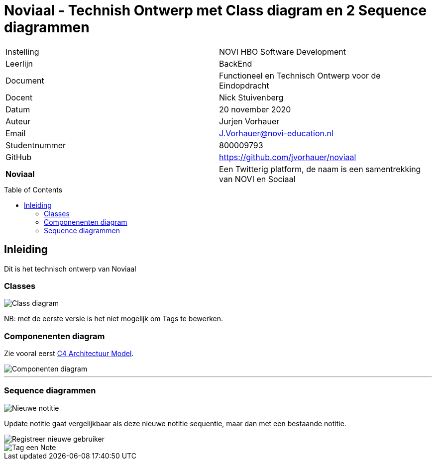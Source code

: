 = Noviaal - Technish Ontwerp met Class diagram en 2 Sequence diagrammen
:toc: macro

|======
| Instelling    | NOVI HBO Software Development
| Leerlijn      | BackEnd
| Document      | Functioneel en Technisch Ontwerp voor de Eindopdracht
| Docent        | Nick Stuivenberg
| Datum         | 20 november 2020
| Auteur        | Jurjen Vorhauer
| Email         | J.Vorhauer@novi-education.nl
| Studentnummer | 800009793
| GitHub        | https://github.com/jvorhauer/noviaal
| *Noviaal*     | Een Twitterig platform, de naam is een samentrekking van NOVI en Sociaal
|======

<<<

toc::[]

<<<

== Inleiding

Dit is het technisch ontwerp van Noviaal


=== Classes

image::class-diagram.png[Class diagram]

NB: met de eerste versie is het niet mogelijk om Tags te bewerken.

=== Componenenten diagram

Zie vooral eerst https://c4model.com[C4 Architectuur Model].

image::c4-component-diagram.png[Componenten diagram]

'''

=== Sequence diagrammen

image::seq-diags/seq-new-note.png[Nieuwe notitie]

Update notitie gaat vergelijkbaar als deze nieuwe notitie sequentie, maar dan met een bestaande notitie.

image::seq-diags/registreer.png[Registreer nieuwe gebruiker]

image::seq-diags/tag.png[Tag een Note]
